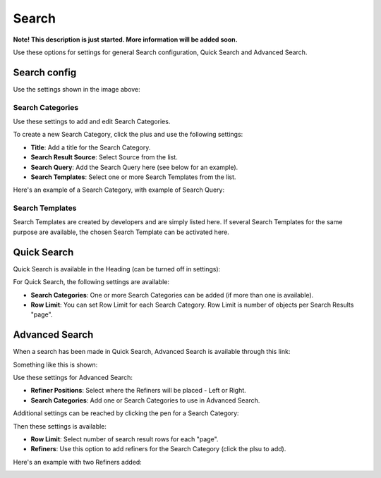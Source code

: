 Search
===========================================

**Note! This description is just started. More information will be added soon.**

Use these options for settings for general Search configuration, Quick Search and Advanced Search.

.. image:: search.png

Search config
***************
Use the settings shown in the image above:

Search Categories
-------------------
Use these settings to add and edit Search Categories.

To create a new Search Category, click the plus and use the following settings:

+ **Title**: Add a title for the Search Category.
+ **Search Result Source**: Select Source from the list.
+ **Search Query**: Add the Search Query here (see below for an example).
+ **Search Templates**: Select one or more Search Templates from the list.

Here's an example of a Search Category, with example of Search Query:

.. image:: search-example.png

Search Templates
--------------------
Search Templates are created by developers and are simply listed here. If several Search Templates for the same purpose are available, the chosen Search Template can be activated here.

.. image:: search-templates.png

Quick Search
***************
Quick Search is available in the Heading (can be turned off in settings):

.. image:: quick-search-start-page.png

For Quick Search, the following settings are available:

.. image:: quick-search-settings.png

+ **Search Categories**: One or more Search Categories can be added (if more than one is available).
+ **Row Limit**: You can set Row Limit for each Search Category. Row Limit is number of objects per Search Results "page".

Advanced Search
*****************
When a search has been made in Quick Search, Advanced Search is available through this link:

.. image:: advanced-search-in-quick.png

Something like this is shown:

.. image:: advanced-search-example.png

Use these settings for Advanced Search:

.. image:: advanced-search.png

+ **Refiner Positions**: Select where the Refiners will be placed - Left or Right.
+ **Search Categories**: Add one or Search Categories to use in Advanced Search.

Additional settings can be reached by clicking the pen for a Search Category:

.. image:: advanced-search-pen.png

Then these settings is available:

.. image:: advanced-search-category-settings.png

+ **Row Limit**: Select number of search result rows for each "page".
+ **Refiners**: Use this option to add refiners for the Search Category (click the plsu to add).

Here's an example with two Refiners added:

.. image:: refiners-example.png


